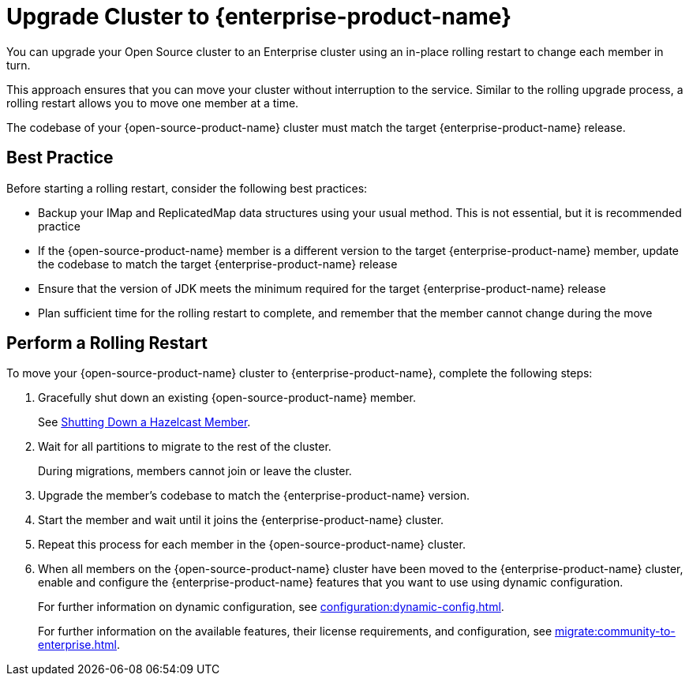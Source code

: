 = Upgrade Cluster to {enterprise-product-name}
:description: You can upgrade your Open Source cluster to an Enterprise cluster using an in-place rolling restart to change each member in turn.

{description}

This approach ensures that you can move your cluster without interruption to the service. 
Similar to the rolling upgrade process, a rolling restart allows you to move one member at a time.

The codebase of your {open-source-product-name} cluster must match the target {enterprise-product-name} release. 

== Best Practice

Before starting a rolling restart, consider the following best practices:

* Backup your IMap and ReplicatedMap data structures using your usual method. This is not essential, but it is recommended practice
* If the {open-source-product-name} member is a different version to the target {enterprise-product-name} member, update the codebase to match the target {enterprise-product-name} release
* Ensure that the version of JDK meets the minimum required for the target {enterprise-product-name} release
* Plan sufficient time for the rolling restart to complete, and remember that the member cannot change during the move

== Perform a Rolling Restart

To move your {open-source-product-name} cluster to {enterprise-product-name}, complete the following steps:

. Gracefully shut down an existing {open-source-product-name} member.
+
See xref:maintain-cluster:shutdown.adoc#shutting-down-a-hazelcast-member[Shutting Down a Hazelcast Member].

. Wait for all partitions to migrate to the rest of the cluster.
+
During migrations, members cannot join or leave the cluster.

. Upgrade the member's codebase to match the {enterprise-product-name} version.

. Start the member and wait until it joins the {enterprise-product-name} cluster.

. Repeat this process for each member in the {open-source-product-name} cluster.

. When all members on the {open-source-product-name} cluster have been moved to the {enterprise-product-name} cluster, enable and configure the 
{enterprise-product-name} features that you want to use using dynamic configuration.
+
For further information on dynamic configuration, see xref:configuration:dynamic-config.adoc[].
+
For further information on the available features, their license requirements, and configuration, see xref:migrate:community-to-enterprise.adoc[].
